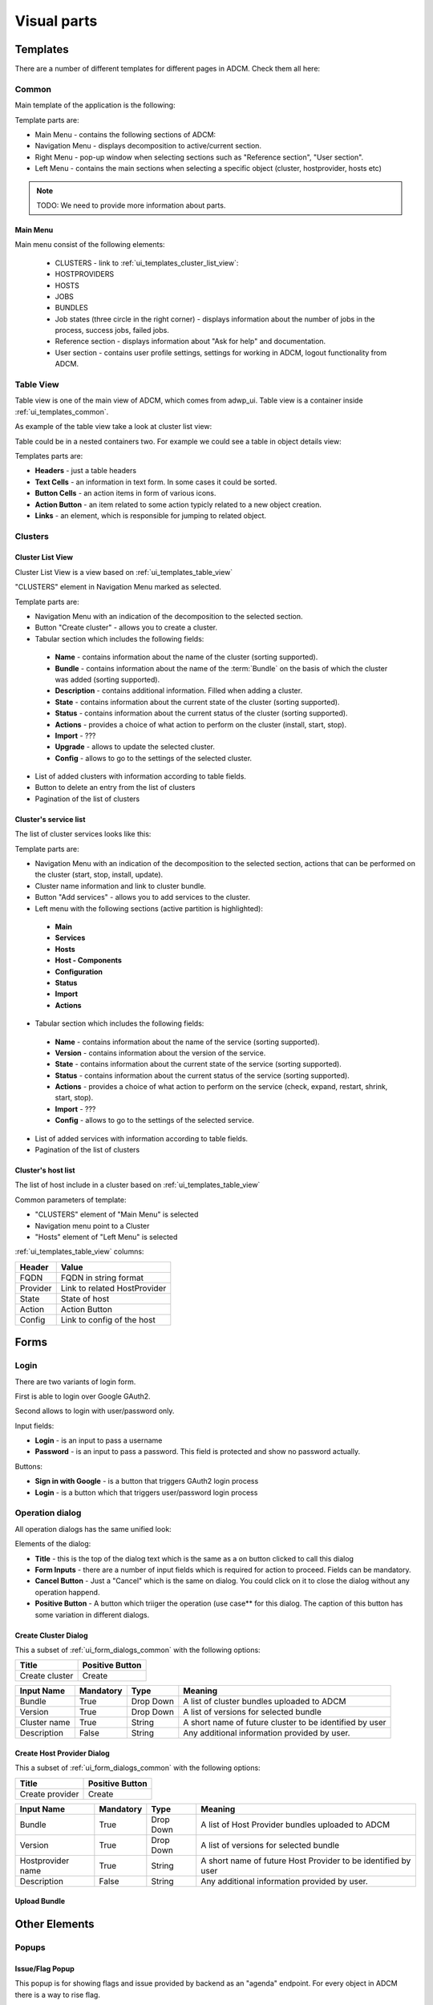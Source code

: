 ############
Visual parts
############

*********
Templates
*********

There are a number of different templates for different pages in ADCM. Check them all here:

.. _ui_templates_common:

Common
======

Main template of the application is the following:

.. image:: img/common_template.png

Template parts are:

* Main Menu - contains the following sections of ADCM:
* Navigation Menu - displays decomposition to active/current section.
* Right Menu - pop-up window when selecting sections such as "Reference section", "User section". 
* Left Menu - contains the main sections when selecting a specific object (cluster, hostprovider, hosts etc)


.. note::
   TODO: We need to provide more information about parts.


Main Menu
---------

Main menu consist of the following elements:

 * CLUSTERS - link to :ref:`ui_templates_cluster_list_view`:
 * HOSTPROVIDERS
 * HOSTS
 * JOBS
 * BUNDLES
 * Job states (three circle in the right corner) - displays information about the number of jobs in the process, success jobs, failed jobs.
 * Reference section - displays information about "Ask for help" and documentation.
 * User section - contains user profile settings, settings for working in ADCM, logout functionality from ADCM.

.. _ui_templates_table_view:

Table View
==========

Table view is one of the main view of ADCM, which comes from adwp_ui. Table view is a container inside :ref:`ui_templates_common`.

As example of the table view take a look at cluster list view:

.. image:: img/template_table_view_big.png

Table could be in a nested containers two. For example we could see a table in object details view:

.. image:: img/cluster_services_template.png

Templates parts are:

* **Headers** - just a table headers
* **Text Cells** - an information in text form. In some cases it could be sorted.
* **Button Cells** - an action items in form of various icons.
* **Action Button** - an item related to some action typicly related to a new object creation.
* **Links** - an element, which is responsible for jumping to related object.

Clusters
========

.. _ui_templates_cluster_list_view:

Cluster List View
-----------------

Cluster List View is a view based on :ref:`ui_templates_table_view`

"CLUSTERS" element in Navigation Menu marked as selected.

Template parts are:

* Navigation Menu with an indication of the decomposition to the selected section.
* Button "Create cluster" - allows you to create a cluster.
* Tabular section which includes the following fields:
 * **Name** - contains information about the name of the cluster (sorting supported).
 * **Bundle** - contains information about the name of the :term:`Bundle` on the basis of which the cluster was added (sorting supported).
 * **Description** - contains additional information. Filled when adding a cluster.
 * **State** - contains information about the current state of the cluster (sorting supported).
 * **Status** - contains information about the current status of the cluster (sorting supported).
 * **Actions** - provides a choice of what action to perform on the cluster (install, start, stop).
 * **Import** - ???
 * **Upgrade** - allows to update the selected cluster.
 * **Config** - allows to go to the settings of the selected cluster.
* List of added clusters with information according to table fields.
* Button to delete an entry from the list of clusters
* Pagination of the list of clusters
       
.. _ui_templates_cluster-services:
       
Сluster's service list
----------------------

The list of cluster services looks like this:


Template parts are:

* Navigation Menu with an indication of the decomposition to the selected section, actions that can be performed on the cluster (start, stop, install, update).
* Cluster name information and link to cluster bundle.
* Button "Add services" - allows you to add services to the cluster.
* Left menu with the following sections (active partition is highlighted):
 * **Main**
 * **Services**
 * **Hosts**
 * **Host - Components**
 * **Configuration**
 * **Status**
 * **Import**
 * **Actions**
* Tabular section which includes the following fields:
 * **Name** - contains information about the name of the service (sorting supported).
 * **Version** - contains information about the version of the service.
 * **State** - contains information about the current state of the service (sorting supported).
 * **Status** - contains information about the current status of the service (sorting supported).
 * **Actions** - provides a choice of what action to perform on the service (check, expand, restart, shrink, start, stop).
 * **Import** - ???
 * **Config** - allows to go to the settings of the selected service.
* List of added services with information according to table fields.
* Pagination of the list of clusters

.. _ui_templates_cluster_host_list_view:

Сluster's host list
--------------------

The list of host include in a cluster based on :ref:`ui_templates_table_view`

Common parameters of template:

* "CLUSTERS" element of "Main Menu" is selected
* Navigation menu point to a Cluster
* "Hosts" element of "Left Menu" is selected

:ref:`ui_templates_table_view` columns:

=============== ==============================
Header          Value
=============== ==============================
FQDN            FQDN in string format
Provider        Link to related HostProvider
State           State of host
Action          Action Button
Config          Link to config of the host
=============== ==============================

*****
Forms
*****

.. _ui_elements_forms_login:

Login
=====

There are two variants of login form.

First is able to login over Google GAuth2.

.. image:: img/form_login_full.png


Second allows to login with user/password only.

.. image:: img/form_login_short.png

Input fields:

* **Login** - is an input to pass a username
* **Password** - is an input to pass a password. This field is protected and show no password actually.

Buttons:

* **Sign in with Google** - is a button that triggers GAuth2 login process
* **Login** - is a button which that triggers user/password login process


.. _ui_form_dialogs_common:

Operation dialog
================

All operation dialogs has the same unified look:

.. image:: img/form_dialog_create_cluster.png

Elements of the dialog:

* **Title** - this is the top of the dialog text which is the same as a on button clicked to call this dialog
* **Form Inputs** - there are a number of input fields which is required for action to proceed. Fields can be mandatory.
* **Cancel Button** - Just a "Cancel" which is the same on dialog. You could click on it to close the dialog without any operation happend.
* **Positive Button** - A button which triiger the operation (use case** for this dialog. The caption of this button has some variation in different dialogs.


.. _ui_form_dialogs_create_cluster:

Create Cluster Dialog
---------------------

This a subset of :ref:`ui_form_dialogs_common` with the following options:

============== ===============
Title          Positive Button
============== ===============
Create cluster Create
============== ===============

============== ========= ========== ======================================
Input Name     Mandatory Type       Meaning
============== ========= ========== ======================================
Bundle         True      Drop Down  A list of cluster bundles uploaded to ADCM
Version        True      Drop Down  A list of versions for selected bundle
Cluster name   True      String     A short name of future cluster to be identified by user
Description    False     String     Any additional information provided by user.
============== ========= ========== ======================================

.. _ui_form_dialogs_create_hostprovider:

Create Host Provider Dialog
---------------------

This a subset of :ref:`ui_form_dialogs_common` with the following options:

=============== ===============
Title           Positive Button
=============== ===============
Create provider Create
=============== ===============

================== ========= ========== ======================================
Input Name         Mandatory Type       Meaning
================== ========= ========== ======================================
Bundle             True      Drop Down  A list of Host Provider bundles uploaded to ADCM
Version            True      Drop Down  A list of versions for selected bundle
Hostprovider name  True      String     A short name of future Host Provider to be identified by user
Description        False     String     Any additional information provided by user.
================== ========= ========== ======================================

Upload Bundle
-------------

**************
Other Elements
**************

Popups
======

Issue/Flag Popup
----------------

This popup is for showing flags and issue provided by backend as an "agenda" endpoint. For every object in ADCM there is a way to rise flag.

Format of flag entry in "agenda" endpoint could be seen in this example.

.. code-block:: json

    {
        "message": "Run ${action1} on on ${component1}.",
        "id": 2039,
        "placeholder": {
                "action1": {
                    "type": "component_action_run",
                    "ids" : {
                        "cluster": 1,
                        "service": 2,
                        "component": 2,
                        "action": 22
                    },
                    "name": "Restart"
                },
                "component1": {
                    "type": "component_config",
                    "ids" : {
                        "cluster": 1,
                        "service": 2,
                        "component": 2
                    },
                    "name": "My Component"
                }
        }
    }

Main parts of the format are:

* "message" == The string which is show in UI
* "placeholder" == The objects which should be replaced in "message"


Main idea behind this format is the way to represent a clickable links or other templates  in this format. Most of element like links could not be build on backend because of lack of information about pages, urls and elements.

.. code-block:: json

    {
        "component1": {
            "type": "component_config_link",
            "ids" : {
                "cluster": 1,
                "service": 2,
                "component": 2
            },
            "name": "My Component"
        }
    }

Here we have the following elements:

* component1 == name of placeholder in a message (see full format above)
* type == it is a type of list (the way this list should be generated)
* ids == information required to build full URL in UI
* name == just a string to be place to <a></a> element.

So for this links we should build the following HTML element

.. code-block:: html

   <a href="http://127.0.0.1:8000/cluster/1/service/2/component/2/config">My Component</a>
